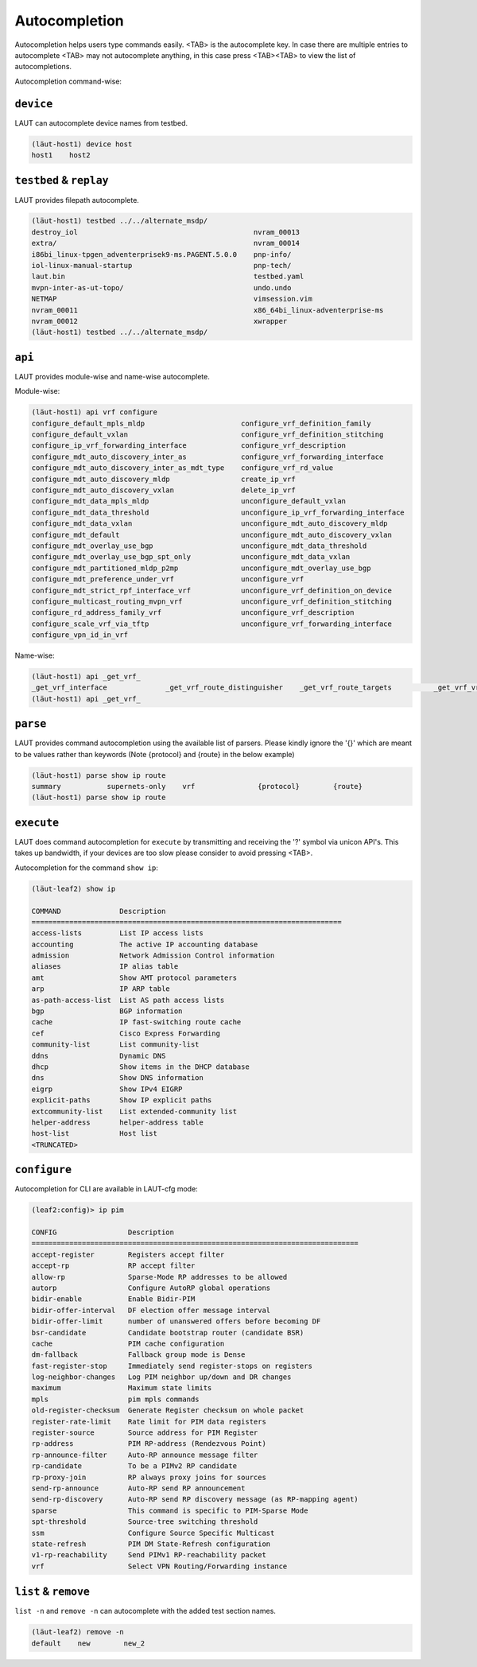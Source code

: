 Autocompletion
===============

Autocompletion helps users type commands easily. <TAB> is the autocomplete key.
In case there are multiple entries to autocomplete <TAB> may not autocomplete anything,
in this case press <TAB><TAB> to view the list of autocompletions.

Autocompletion command-wise:

``device``
----------

LAUT can autocomplete device names from testbed.

.. code-block:: console

   (lӓut-host1) device host
   host1    host2

``testbed`` & ``replay``
------------------------

LAUT provides filepath autocomplete.

.. code-block:: console

   (lӓut-host1) testbed ../../alternate_msdp/
   destroy_iol                                          nvram_00013
   extra/                                               nvram_00014
   i86bi_linux-tpgen_adventerprisek9-ms.PAGENT.5.0.0    pnp-info/
   iol-linux-manual-startup                             pnp-tech/
   laut.bin                                             testbed.yaml
   mvpn-inter-as-ut-topo/                               undo.undo
   NETMAP                                               vimsession.vim
   nvram_00011                                          x86_64bi_linux-adventerprise-ms
   nvram_00012                                          xwrapper
   (lӓut-host1) testbed ../../alternate_msdp/

``api``
-------

LAUT provides module-wise and name-wise autocomplete.

Module-wise:

.. code-block:: console

   (lӓut-host1) api vrf configure
   configure_default_mpls_mldp                       configure_vrf_definition_family
   configure_default_vxlan                           configure_vrf_definition_stitching
   configure_ip_vrf_forwarding_interface             configure_vrf_description
   configure_mdt_auto_discovery_inter_as             configure_vrf_forwarding_interface
   configure_mdt_auto_discovery_inter_as_mdt_type    configure_vrf_rd_value
   configure_mdt_auto_discovery_mldp                 create_ip_vrf
   configure_mdt_auto_discovery_vxlan                delete_ip_vrf
   configure_mdt_data_mpls_mldp                      unconfigure_default_vxlan
   configure_mdt_data_threshold                      unconfigure_ip_vrf_forwarding_interface
   configure_mdt_data_vxlan                          unconfigure_mdt_auto_discovery_mldp
   configure_mdt_default                             unconfigure_mdt_auto_discovery_vxlan
   configure_mdt_overlay_use_bgp                     unconfigure_mdt_data_threshold
   configure_mdt_overlay_use_bgp_spt_only            unconfigure_mdt_data_vxlan
   configure_mdt_partitioned_mldp_p2mp               unconfigure_mdt_overlay_use_bgp
   configure_mdt_preference_under_vrf                unconfigure_vrf
   configure_mdt_strict_rpf_interface_vrf            unconfigure_vrf_definition_on_device
   configure_multicast_routing_mvpn_vrf              unconfigure_vrf_definition_stitching
   configure_rd_address_family_vrf                   unconfigure_vrf_description
   configure_scale_vrf_via_tftp                      unconfigure_vrf_forwarding_interface
   configure_vpn_id_in_vrf

Name-wise:

.. code-block:: console

   (lӓut-host1) api _get_vrf_
   _get_vrf_interface              _get_vrf_route_distinguisher    _get_vrf_route_targets          _get_vrf_vrfs
   (lӓut-host1) api _get_vrf_

``parse``
---------

LAUT provides command autocompletion using the available list of parsers. Please kindly
ignore the '{}' which are meant to be values rather than keywords (Note {protocol} and {route} in the below example)

.. code-block:: console

   (lӓut-host1) parse show ip route
   summary           supernets-only    vrf               {protocol}        {route}
   (lӓut-host1) parse show ip route

``execute``
-----------

LAUT does command autocompletion for ``execute`` by transmitting and receiving the '?' symbol via
unicon API's. This takes up bandwidth, if your devices are too slow please consider to avoid pressing
<TAB>.

Autocompletion for the command ``show ip``:

.. code-block:: console

   (lӓut-leaf2) show ip
   
   COMMAND              Description
   ==========================================================================
   access-lists         List IP access lists
   accounting           The active IP accounting database
   admission            Network Admission Control information
   aliases              IP alias table
   amt                  Show AMT protocol parameters
   arp                  IP ARP table
   as-path-access-list  List AS path access lists
   bgp                  BGP information
   cache                IP fast-switching route cache
   cef                  Cisco Express Forwarding
   community-list       List community-list
   ddns                 Dynamic DNS
   dhcp                 Show items in the DHCP database
   dns                  Show DNS information
   eigrp                Show IPv4 EIGRP
   explicit-paths       Show IP explicit paths
   extcommunity-list    List extended-community list
   helper-address       helper-address table
   host-list            Host list
   <TRUNCATED>

``configure``
-------------

Autocompletion for CLI are available in LAUT-cfg mode:

.. code-block:: console

   (leaf2:config)> ip pim
   
   CONFIG                 Description
   ==============================================================================
   accept-register        Registers accept filter
   accept-rp              RP accept filter
   allow-rp               Sparse-Mode RP addresses to be allowed
   autorp                 Configure AutoRP global operations
   bidir-enable           Enable Bidir-PIM
   bidir-offer-interval   DF election offer message interval
   bidir-offer-limit      number of unanswered offers before becoming DF
   bsr-candidate          Candidate bootstrap router (candidate BSR)
   cache                  PIM cache configuration
   dm-fallback            Fallback group mode is Dense
   fast-register-stop     Immediately send register-stops on registers
   log-neighbor-changes   Log PIM neighbor up/down and DR changes
   maximum                Maximum state limits
   mpls                   pim mpls commands
   old-register-checksum  Generate Register checksum on whole packet
   register-rate-limit    Rate limit for PIM data registers
   register-source        Source address for PIM Register
   rp-address             PIM RP-address (Rendezvous Point)
   rp-announce-filter     Auto-RP announce message filter
   rp-candidate           To be a PIMv2 RP candidate
   rp-proxy-join          RP always proxy joins for sources
   send-rp-announce       Auto-RP send RP announcement
   send-rp-discovery      Auto-RP send RP discovery message (as RP-mapping agent)
   sparse                 This command is specific to PIM-Sparse Mode
   spt-threshold          Source-tree switching threshold
   ssm                    Configure Source Specific Multicast
   state-refresh          PIM DM State-Refresh configuration
   v1-rp-reachability     Send PIMv1 RP-reachability packet
   vrf                    Select VPN Routing/Forwarding instance

``list`` & ``remove``
---------------------

``list -n`` and ``remove -n`` can autocomplete with the added test section names.

.. code-block:: console

   (lӓut-leaf2) remove -n
   default    new        new_2
